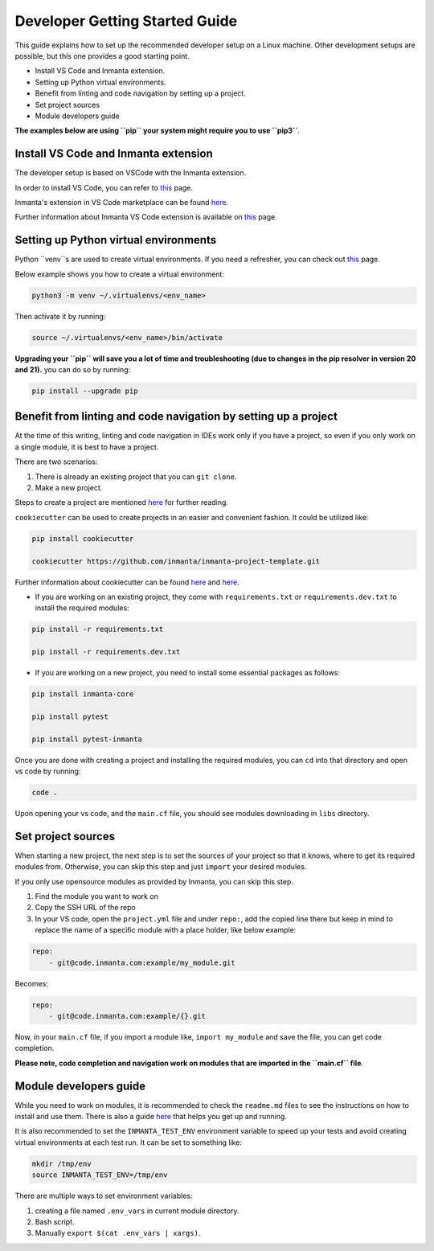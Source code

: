 ********************************
Developer Getting Started Guide
********************************

This guide explains how to set up the recommended developer setup on a Linux machine. 
Other development setups are possible, but this one provides a good starting point.

* Install VS Code and Inmanta extension.
* Setting up Python virtual environments.
* Benefit from linting and code navigation by setting up a project.
* Set project sources
* Module developers guide

**The examples below are using ``pip`` your system might require you to use ``pip3``**.


Install VS Code and Inmanta extension
#######################################

The developer setup is based on VSCode with the Inmanta extension.

In order to install VS Code, you can refer to `this <https://code.visualstudio.com/learn/get-started/basics>`_ page.

Inmanta's extension in VS Code marketplace can be found `here <https://marketplace.visualstudio.com/items?itemName=inmanta.inmanta>`_. 

Further information about Inmanta VS Code extension is available on `this <https://github.com/inmanta/vscode-inmanta>`_ page.


Setting up Python virtual environments
########################################

Python ``venv``s are used to create virtual environments. If you need a refresher, you can check out `this <https://docs.python.org/3/tutorial/venv.html>`_ page.

Below example shows you how to create a virtual environment:

.. code-block:: bash
    
    python3 -m venv ~/.virtualenvs/<env_name>

Then activate it by running:

.. code-block:: bash
    
    source ~/.virtualenvs/<env_name>/bin/activate

**Upgrading your ``pip`` will save you a lot of time and troubleshooting (due to changes in the pip resolver in version 20 and 21).** you can do so by running:

.. code-block:: bash
    
    pip install --upgrade pip


Benefit from linting and code navigation by setting up a project
##################################################################

At the time of this writing, linting and code navigation in IDEs work only if you have a project, so even if you only work on a single module, it is best to have a project.

There are two scenarios:

1. There is already an existing project that you can ``git clone``.
2. Make a new project.

Steps to create a project are mentioned `here <https://docs.inmanta.com/community/latest/model_developers/configurationmodel.html>`_ for further reading.

``cookiecutter`` can be used to create projects in an easier and convenient fashion. It could be utilized like:

.. code-block:: bash

    pip install cookiecutter

    cookiecutter https://github.com/inmanta/inmanta-project-template.git

Further information about cookiecutter can be found `here <https://github.com/inmanta/inmanta-project-template>`_ and `here <https://docs.inmanta.com/community/latest/model_developers/configurationmodel.html>`_.


* If you are working on an existing project, they come with ``requirements.txt`` or ``requirements.dev.txt`` to install the required modules:

.. code-block:: bash

    pip install -r requirements.txt

    pip install -r requirements.dev.txt

* If you are working on a new project, you need to install some essential packages as follows:

.. code-block:: bash

    pip install inmanta-core

    pip install pytest

    pip install pytest-inmanta


Once you are done with creating a project and installing the required modules, you can ``cd`` into that directory and open vs code by running:

.. code-block:: bash
    
    code .

Upon opening your vs code, and the ``main.cf`` file, you should see modules downloading in ``libs`` directory.


Set project sources
#####################

When starting a new project, the next step is to set the sources of your project so that it knows, where to get its required modules from. Otherwise, you can skip this step and just ``import`` your desired modules.

If you only use opensource modules as provided by Inmanta, you can skip this step. 

1. Find the module you want to work on
2. Copy the SSH URL of the repo
3. In your VS code, open the ``project.yml`` file and under ``repo:``, add the copied line there but keep in mind to replace the name of a specific module with a place holder, like below example:

.. code-block:: yaml
    
    repo:
        - git@code.inmanta.com:example/my_module.git

Becomes:

.. code-block:: yaml
    
    repo:
        - git@code.inmanta.com:example/{}.git

Now, in your ``main.cf`` file, if you import a module like, ``import my_module`` and save the file, you can get code completion.

**Please note, code completion and navigation work on modules that are imported in the ``main.cf`` file**.


Module developers guide
#########################

While you need to work on modules, it is recommended to check the ``readme.md`` files to see the instructions on how to install and use them. There is also a guide `here <https://docs.inmanta.com/community/latest/model_developers/modules.html>`_ that helps you get up and running.

It is also recommended to set the ``INMANTA_TEST_ENV`` environment variable to speed up your tests and avoid creating virtual environments at each test run. It can be set to something like:

.. code-block:: bash
    
    mkdir /tmp/env
    source INMANTA_TEST_ENV=/tmp/env

There are multiple ways to set environment variables:

1. creating a file named ``.env_vars`` in current module directory.
2. Bash script.
3. Manually ``export $(cat .env_vars | xargs)``.
